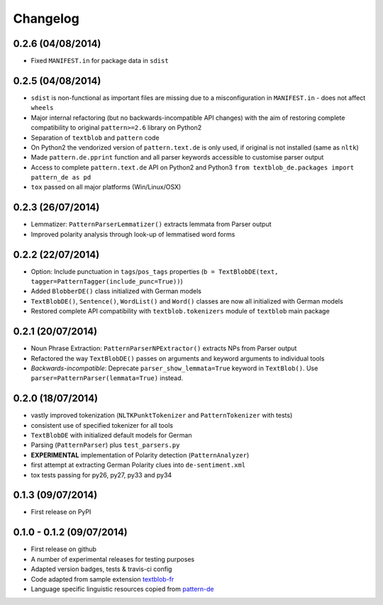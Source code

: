 Changelog
---------

0.2.6 (04/08/2014)
++++++++++++++++++

* Fixed ``MANIFEST.in`` for package data in ``sdist``

0.2.5 (04/08/2014)
++++++++++++++++++

* ``sdist`` is non-functional as important files are missing due to a misconfiguration in ``MANIFEST.in`` - does not affect ``wheels``
* Major internal refactoring (but no backwards-incompatible API changes) with the aim of restoring complete compatibility to original ``pattern>=2.6`` library on Python2
* Separation of ``textblob`` and ``pattern`` code
* On Python2 the vendorized version of ``pattern.text.de`` is only used, if original is not installed (same as ``nltk``)
* Made ``pattern.de.pprint`` function and all parser keywords accessible to customise parser output
* Access to complete ``pattern.text.de`` API on Python2 and Python3 ``from textblob_de.packages import pattern_de as pd``
* ``tox`` passed on all major platforms (Win/Linux/OSX)

0.2.3 (26/07/2014)
++++++++++++++++++

* Lemmatizer: ``PatternParserLemmatizer()`` extracts lemmata from Parser output
* Improved polarity analysis through look-up of lemmatised word forms

0.2.2 (22/07/2014)
++++++++++++++++++

* Option: Include punctuation in ``tags``/``pos_tags`` properties (``b = TextBlobDE(text, tagger=PatternTagger(include_punc=True))``)
* Added ``BlobberDE()`` class initialized with German models
* ``TextBlobDE()``, ``Sentence()``, ``WordList()`` and ``Word()`` classes are now all initialized with German models
* Restored complete API compatibility with ``textblob.tokenizers`` module of ``textblob`` main package

0.2.1 (20/07/2014)
++++++++++++++++++

* Noun Phrase Extraction: ``PatternParserNPExtractor()`` extracts NPs from Parser output
* Refactored the way ``TextBlobDE()`` passes on arguments and keyword arguments to individual tools
* *Backwards-incompatible*: Deprecate ``parser_show_lemmata=True`` keyword in ``TextBlob()``. Use ``parser=PatternParser(lemmata=True)`` instead.

0.2.0 (18/07/2014)
++++++++++++++++++

* vastly improved tokenization (``NLTKPunktTokenizer`` and ``PatternTokenizer`` with tests)
* consistent use of specified tokenizer for all tools
* ``TextBlobDE`` with initialized default models for German
* Parsing (``PatternParser``) plus ``test_parsers.py``
* **EXPERIMENTAL** implementation of Polarity detection (``PatternAnalyzer``)
* first attempt at extracting German Polarity clues into ``de-sentiment.xml``
* tox tests passing for py26, py27, py33 and py34

0.1.3 (09/07/2014)
++++++++++++++++++

* First release on PyPI

0.1.0 - 0.1.2 (09/07/2014)
++++++++++++++++++++++++++

* First release on github
* A number of experimental releases for testing purposes
* Adapted version badges, tests & travis-ci config
* Code adapted from sample extension `textblob-fr <https://github.com/sloria/textblob-fr>`_
* Language specific linguistic resources copied from `pattern-de <https://github.com/clips/pattern/tree/master/pattern/text/de>`_
